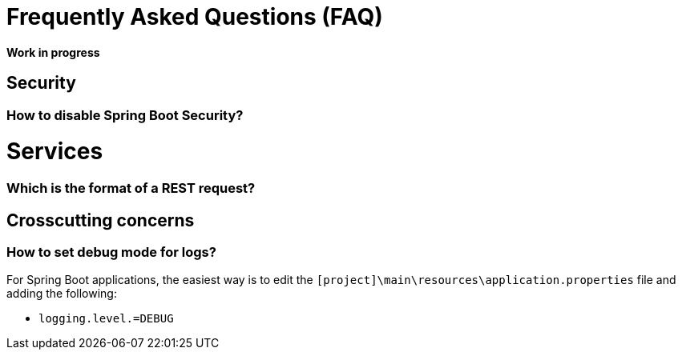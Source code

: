 = Frequently Asked Questions (FAQ) 

**Work in progress**

== Security 
=== How to disable Spring Boot Security?

= Services
=== Which is the format of a REST request?

== Crosscutting concerns
=== How to set debug mode for logs?
For Spring Boot applications, the easiest way is to edit the `[project]\main\resources\application.properties` file and adding the following:

* `logging.level.=DEBUG`
